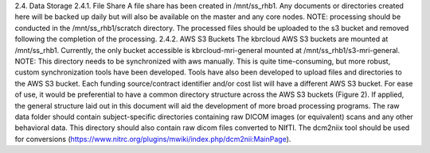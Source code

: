 2.4.	Data Storage
2.4.1.	File Share
A file share has been created in /mnt/ss_rhb1. Any documents or directories created here will be backed up daily but will also be available on the master and any core nodes.
NOTE: processing should be conducted in the /mnt/ss_rhb1/scratch directory. The processed files should be uploaded to the s3 bucket and removed following the completion of the processing.
2.4.2.	AWS S3 Buckets
The kbrcloud AWS S3 buckets are mounted at /mnt/ss_rhb1. Currently, the only bucket accessible is kbrcloud-mri-general mounted at /mnt/ss_rhb1/s3-mri-general. 
NOTE: This directory needs to be synchronized with aws manually. This is quite time-consuming, but more robust, custom synchronization tools have been developed. Tools have also been developed to upload files and directories to the AWS S3 bucket.
Each funding source/contract identifier and/or cost list will have a different AWS S3 bucket. For ease of use, it would be preferential to have a common directory structure across the AWS S3 buckets (Figure 2). If applied, the general structure laid out in this document will aid the development of more broad processing programs.
The raw data folder should contain subject-specific directories containing raw DICOM images (or equivalent) scans and any other behavioral data. This directory should also contain raw dicom files converted to NIfTI. The dcm2niix tool should be used for conversions (https://www.nitrc.org/plugins/mwiki/index.php/dcm2nii:MainPage).
